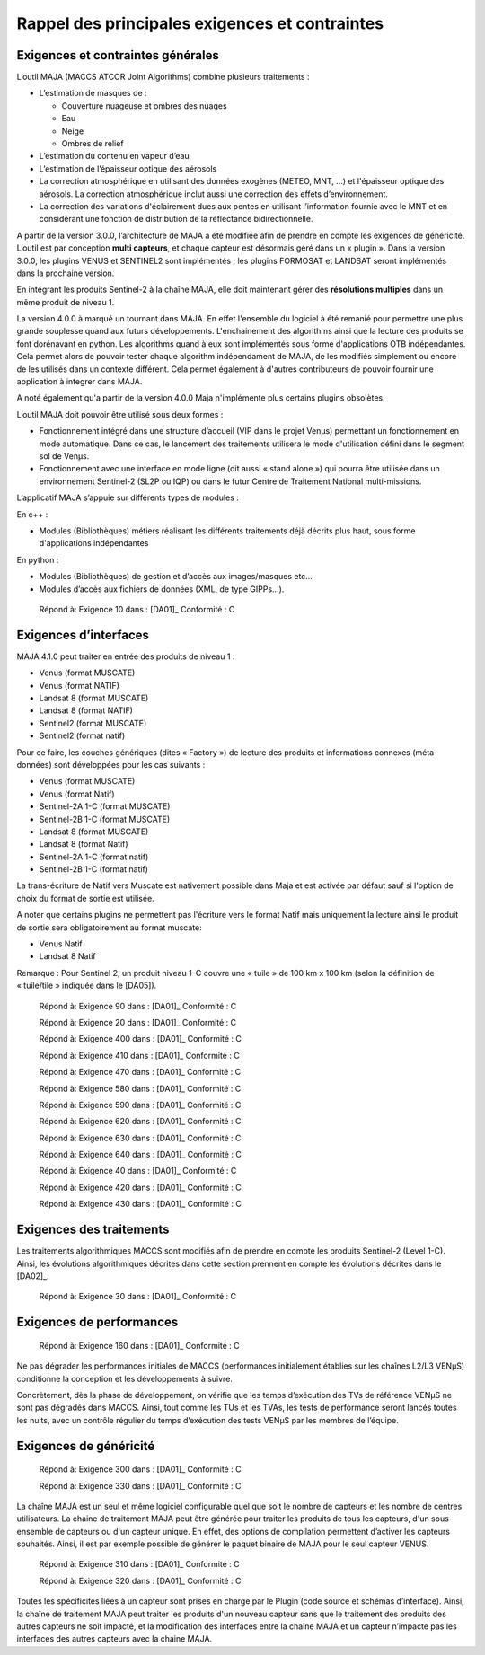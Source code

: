 Rappel des principales exigences et contraintes
===============================================

Exigences et contraintes générales
----------------------------------

L’outil MAJA (MACCS ATCOR Joint Algorithms) combine plusieurs
traitements :

-  L’estimation de masques de :

   *  Couverture nuageuse et ombres des nuages

   *  Eau

   *  Neige

   *  Ombres de relief

-  L’estimation du contenu en vapeur d’eau

-  L’estimation de l’épaisseur optique des aérosols

-  La correction atmosphérique en utilisant des données exogènes (METEO,
   MNT, …) et l'épaisseur optique des aérosols. La correction
   atmosphérique inclut aussi une correction des effets d’environnement.

-  La correction des variations d'éclairement dues aux pentes en
   utilisant l’information fournie avec le MNT et en considérant une
   fonction de distribution de la réflectance bidirectionnelle.

A partir de la version 3.0.0, l’architecture de MAJA a été modifiée afin
de prendre en compte les exigences de généricité. L’outil est par
conception **multi capteurs**, et chaque capteur est désormais géré dans
un « plugin ». Dans la version 3.0.0, les plugins VENUS et SENTINEL2
sont implémentés ; les plugins FORMOSAT et LANDSAT seront implémentés
dans la prochaine version.

En intégrant les produits Sentinel-2 à la chaîne MAJA, elle doit
maintenant gérer des **résolutions multiples** dans un même produit de
niveau 1.

La version 4.0.0 à marqué un tournant dans MAJA. En effet l'ensemble du logiciel
à été remanié pour permettre une plus grande souplesse quand aux futurs développements.
L'enchainement des algorithms ainsi que la lecture des produits se font dorénavant en python.
Les algorithms quand à eux sont implémentés sous forme d'applications OTB indépendantes.
Cela permet alors de pouvoir tester chaque algorithm indépendament de MAJA, de les
modifiés simplement ou encore de les utilisés dans un contexte différent. Cela permet
également à d'autres contributeurs de pouvoir fournir une application à integrer dans MAJA.

A noté également qu'a partir de la version 4.0.0 Maja n'implémente plus certains plugins obsolètes.

L’outil MAJA doit pouvoir être utilisé sous deux formes :

-  Fonctionnement intégré dans une structure d’accueil (VIP dans le
   projet Venµs) permettant un fonctionnement en mode automatique. Dans
   ce cas, le lancement des traitements utilisera le mode d'utilisation
   défini dans le segment sol de Venµs.

-  Fonctionnement avec une interface en mode ligne (dit aussi « stand
   alone ») qui pourra être utilisée dans un environnement Sentinel-2
   (SL2P ou IQP) ou dans le futur Centre de Traitement National
   multi-missions.

L’applicatif MAJA s’appuie sur différents types de modules :

En c++ :

-  Modules (Bibliothèques) métiers réalisant les différents traitements
   déjà décrits plus haut, sous forme d'applications indépendantes

En python :

-  Modules (Bibliothèques) de gestion et d’accès aux images/masques etc…
-  Modules d’accès aux fichiers de données (XML, de type GIPPs…).

..

   Répond à: Exigence 10 dans : [DA01]_ Conformité : C

Exigences d’interfaces
----------------------

MAJA 4.1.0 peut traiter en entrée des produits de niveau 1 :

-  Venus (format MUSCATE)

-  Venus (format NATIF)

-  Landsat 8 (format MUSCATE)

-  Landsat 8 (format NATIF)

-  Sentinel2 (format MUSCATE)

-  Sentinel2 (format natif)

Pour ce faire, les couches génériques (dites « Factory ») de lecture des
produits et informations connexes (méta-données) sont développées pour
les cas suivants :

-  Venus (format MUSCATE) 

-  Venus (format Natif) 

-  Sentinel-2A 1-C (format MUSCATE)

-  Sentinel-2B 1-C (format MUSCATE)

-  Landsat 8 (format MUSCATE)

-  Landsat 8 (format Natif)

-  Sentinel-2A 1-C (format natif)

-  Sentinel-2B 1-C (format natif)


La trans-écriture de Natif vers Muscate est nativement possible dans Maja et est activée par défaut sauf si l'option de choix du format de sortie est utilisée.

A noter que certains plugins ne permettent pas l'écriture vers le format Natif mais uniquement la lecture ainsi le produit de sortie sera obligatoirement au format muscate:

- Venus Natif

- Landsat 8 Natif


Remarque : Pour Sentinel 2, un produit niveau 1-C couvre une « tuile »
de 100 km x 100 km (selon la définition de « tuile/tile » indiquée dans
le [DA05]).

   Répond à: Exigence 90 dans : [DA01]_ Conformité : C

   Répond à: Exigence 20 dans : [DA01]_ Conformité : C

   Répond à: Exigence 400 dans : [DA01]_ Conformité : C

   Répond à: Exigence 410 dans : [DA01]_ Conformité : C

   Répond à: Exigence 470 dans : [DA01]_ Conformité : C

   Répond à: Exigence 580 dans : [DA01]_ Conformité : C

   Répond à: Exigence 590 dans : [DA01]_ Conformité : C

   Répond à: Exigence 620 dans : [DA01]_ Conformité : C

   Répond à: Exigence 630 dans : [DA01]_ Conformité : C

   Répond à: Exigence 640 dans : [DA01]_ Conformité : C

   Répond à: Exigence 40 dans : [DA01]_ Conformité : C

   Répond à: Exigence 420 dans : [DA01]_ Conformité : C

   Répond à: Exigence 430 dans : [DA01]_ Conformité : C

Exigences des traitements
-------------------------

Les traitements algorithmiques MACCS sont modifiés afin de prendre en
compte les produits Sentinel-2 (Level 1-C). Ainsi, les évolutions
algorithmiques décrites dans cette section prennent en compte les
évolutions décrites dans le [DA02]_.

   Répond à: Exigence 30 dans : [DA01]_ Conformité : C

Exigences de performances
-------------------------

   Répond à: Exigence 160 dans : [DA01]_ Conformité : C

Ne pas dégrader les performances initiales de MACCS (performances
initialement établies sur les chaînes L2/L3 VENµS) conditionne la
conception et les développements à suivre.

Concrètement, dès la phase de développement, on vérifie que les temps
d’exécution des TVs de référence VENµS ne sont pas dégradés dans MACCS.
Ainsi, tout comme les TUs et les TVAs, les tests de performance seront
lancés toutes les nuits, avec un contrôle régulier du temps d’exécution
des tests VENµS par les membres de l’équipe.

Exigences de généricité
-----------------------

   Répond à: Exigence 300 dans : [DA01]_ Conformité : C

   Répond à: Exigence 330 dans : [DA01]_ Conformité : C

La chaîne MAJA est un seul et même logiciel configurable quel que soit
le nombre de capteurs et les nombre de centres utilisateurs. La chaine
de traitement MAJA peut être générée pour traiter les produits de tous
les capteurs, d'un sous-ensemble de capteurs ou d'un capteur unique. En
effet, des options de compilation permettent d’activer les capteurs
souhaités. Ainsi, il est par exemple possible de générer le paquet
binaire de MAJA pour le seul capteur VENUS.

   Répond à: Exigence 310 dans : [DA01]_ Conformité : C

   Répond à: Exigence 320 dans : [DA01]_ Conformité : C

Toutes les spécificités liées à un capteur sont prises en charge par le
Plugin (code source et schémas d’interface). Ainsi, la chaîne de
traitement MAJA peut traiter les produits d'un nouveau capteur sans que
le traitement des produits des autres capteurs ne soit impacté, et la
modification des interfaces entre la chaîne MAJA et un capteur n’impacte
pas les interfaces des autres capteurs avec la chaine MAJA.
